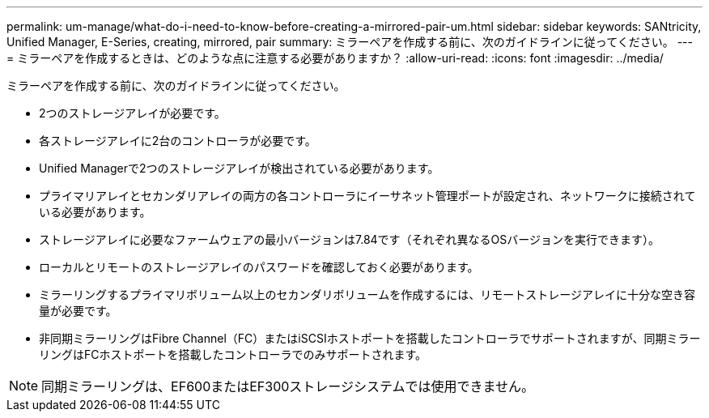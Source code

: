 ---
permalink: um-manage/what-do-i-need-to-know-before-creating-a-mirrored-pair-um.html 
sidebar: sidebar 
keywords: SANtricity, Unified Manager, E-Series, creating, mirrored, pair 
summary: ミラーペアを作成する前に、次のガイドラインに従ってください。 
---
= ミラーペアを作成するときは、どのような点に注意する必要がありますか？
:allow-uri-read: 
:icons: font
:imagesdir: ../media/


[role="lead"]
ミラーペアを作成する前に、次のガイドラインに従ってください。

* 2つのストレージアレイが必要です。
* 各ストレージアレイに2台のコントローラが必要です。
* Unified Managerで2つのストレージアレイが検出されている必要があります。
* プライマリアレイとセカンダリアレイの両方の各コントローラにイーサネット管理ポートが設定され、ネットワークに接続されている必要があります。
* ストレージアレイに必要なファームウェアの最小バージョンは7.84です（それぞれ異なるOSバージョンを実行できます）。
* ローカルとリモートのストレージアレイのパスワードを確認しておく必要があります。
* ミラーリングするプライマリボリューム以上のセカンダリボリュームを作成するには、リモートストレージアレイに十分な空き容量が必要です。
* 非同期ミラーリングはFibre Channel（FC）またはiSCSIホストポートを搭載したコントローラでサポートされますが、同期ミラーリングはFCホストポートを搭載したコントローラでのみサポートされます。


[NOTE]
====
同期ミラーリングは、EF600またはEF300ストレージシステムでは使用できません。

====